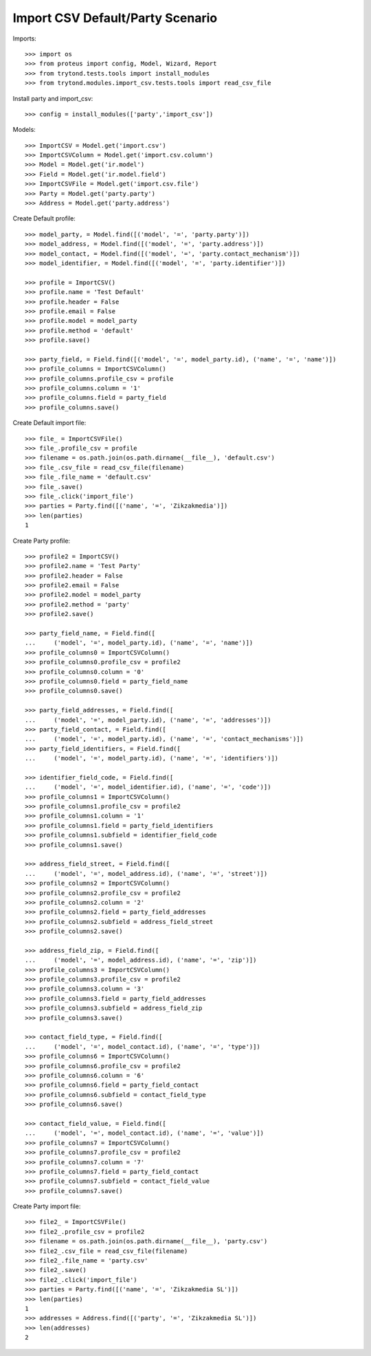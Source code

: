 =================================
Import CSV Default/Party Scenario
=================================

Imports::

    >>> import os
    >>> from proteus import config, Model, Wizard, Report
    >>> from trytond.tests.tools import install_modules
    >>> from trytond.modules.import_csv.tests.tools import read_csv_file

Install party and import_csv::

    >>> config = install_modules(['party','import_csv'])

Models::

    >>> ImportCSV = Model.get('import.csv')
    >>> ImportCSVColumn = Model.get('import.csv.column')
    >>> Model = Model.get('ir.model')
    >>> Field = Model.get('ir.model.field')
    >>> ImportCSVFile = Model.get('import.csv.file')
    >>> Party = Model.get('party.party')
    >>> Address = Model.get('party.address')

Create Default profile::

    >>> model_party, = Model.find([('model', '=', 'party.party')])
    >>> model_address, = Model.find([('model', '=', 'party.address')])
    >>> model_contact, = Model.find([('model', '=', 'party.contact_mechanism')])
    >>> model_identifier, = Model.find([('model', '=', 'party.identifier')])

    >>> profile = ImportCSV()
    >>> profile.name = 'Test Default'
    >>> profile.header = False
    >>> profile.email = False
    >>> profile.model = model_party
    >>> profile.method = 'default'
    >>> profile.save()

    >>> party_field, = Field.find([('model', '=', model_party.id), ('name', '=', 'name')])
    >>> profile_columns = ImportCSVColumn()
    >>> profile_columns.profile_csv = profile
    >>> profile_columns.column = '1'
    >>> profile_columns.field = party_field
    >>> profile_columns.save()

Create Default import file::

    >>> file_ = ImportCSVFile()
    >>> file_.profile_csv = profile
    >>> filename = os.path.join(os.path.dirname(__file__), 'default.csv')
    >>> file_.csv_file = read_csv_file(filename)
    >>> file_.file_name = 'default.csv'
    >>> file_.save()
    >>> file_.click('import_file')
    >>> parties = Party.find([('name', '=', 'Zikzakmedia')])
    >>> len(parties)
    1

Create Party profile::

    >>> profile2 = ImportCSV()
    >>> profile2.name = 'Test Party'
    >>> profile2.header = False
    >>> profile2.email = False
    >>> profile2.model = model_party
    >>> profile2.method = 'party'
    >>> profile2.save()

    >>> party_field_name, = Field.find([
    ...     ('model', '=', model_party.id), ('name', '=', 'name')])
    >>> profile_columns0 = ImportCSVColumn()
    >>> profile_columns0.profile_csv = profile2
    >>> profile_columns0.column = '0'
    >>> profile_columns0.field = party_field_name
    >>> profile_columns0.save()

    >>> party_field_addresses, = Field.find([
    ...     ('model', '=', model_party.id), ('name', '=', 'addresses')])
    >>> party_field_contact, = Field.find([
    ...     ('model', '=', model_party.id), ('name', '=', 'contact_mechanisms')])
    >>> party_field_identifiers, = Field.find([
    ...     ('model', '=', model_party.id), ('name', '=', 'identifiers')])

    >>> identifier_field_code, = Field.find([
    ...     ('model', '=', model_identifier.id), ('name', '=', 'code')])
    >>> profile_columns1 = ImportCSVColumn()
    >>> profile_columns1.profile_csv = profile2
    >>> profile_columns1.column = '1'
    >>> profile_columns1.field = party_field_identifiers
    >>> profile_columns1.subfield = identifier_field_code
    >>> profile_columns1.save()

    >>> address_field_street, = Field.find([
    ...     ('model', '=', model_address.id), ('name', '=', 'street')])
    >>> profile_columns2 = ImportCSVColumn()
    >>> profile_columns2.profile_csv = profile2
    >>> profile_columns2.column = '2'
    >>> profile_columns2.field = party_field_addresses
    >>> profile_columns2.subfield = address_field_street
    >>> profile_columns2.save()

    >>> address_field_zip, = Field.find([
    ...     ('model', '=', model_address.id), ('name', '=', 'zip')])
    >>> profile_columns3 = ImportCSVColumn()
    >>> profile_columns3.profile_csv = profile2
    >>> profile_columns3.column = '3'
    >>> profile_columns3.field = party_field_addresses
    >>> profile_columns3.subfield = address_field_zip
    >>> profile_columns3.save()

    >>> contact_field_type, = Field.find([
    ...     ('model', '=', model_contact.id), ('name', '=', 'type')])
    >>> profile_columns6 = ImportCSVColumn()
    >>> profile_columns6.profile_csv = profile2
    >>> profile_columns6.column = '6'
    >>> profile_columns6.field = party_field_contact
    >>> profile_columns6.subfield = contact_field_type
    >>> profile_columns6.save()

    >>> contact_field_value, = Field.find([
    ...     ('model', '=', model_contact.id), ('name', '=', 'value')])
    >>> profile_columns7 = ImportCSVColumn()
    >>> profile_columns7.profile_csv = profile2
    >>> profile_columns7.column = '7'
    >>> profile_columns7.field = party_field_contact
    >>> profile_columns7.subfield = contact_field_value
    >>> profile_columns7.save()

Create Party import file::

    >>> file2_ = ImportCSVFile()
    >>> file2_.profile_csv = profile2
    >>> filename = os.path.join(os.path.dirname(__file__), 'party.csv')
    >>> file2_.csv_file = read_csv_file(filename)
    >>> file2_.file_name = 'party.csv'
    >>> file2_.save()
    >>> file2_.click('import_file')
    >>> parties = Party.find([('name', '=', 'Zikzakmedia SL')])
    >>> len(parties)
    1
    >>> addresses = Address.find([('party', '=', 'Zikzakmedia SL')])
    >>> len(addresses)
    2
